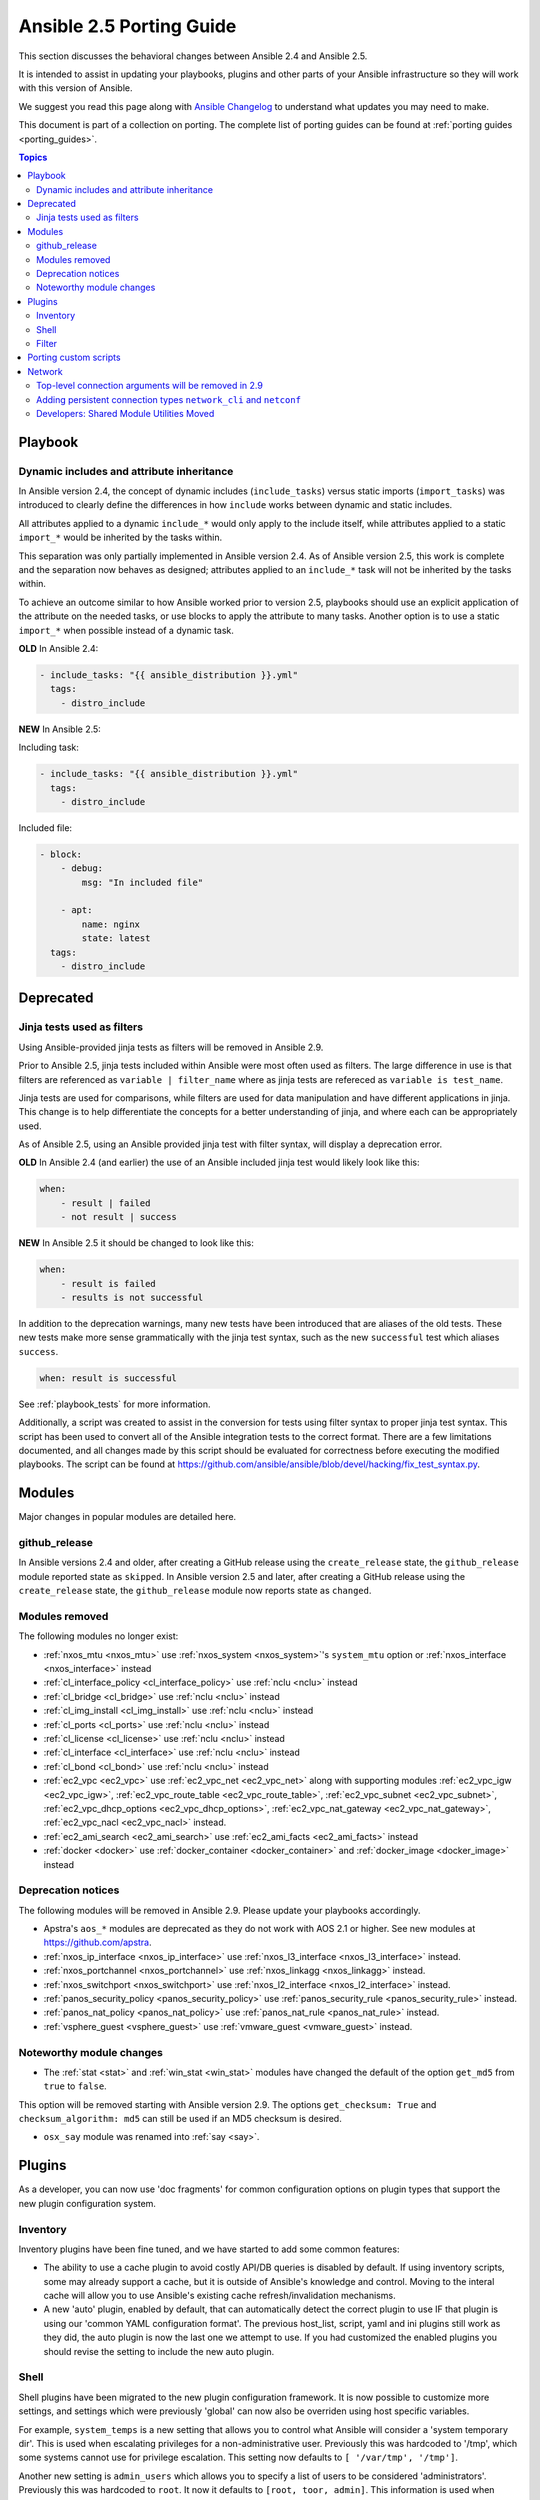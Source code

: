 .. _porting_2.5_guide:

*************************
Ansible 2.5 Porting Guide
*************************

This section discusses the behavioral changes between Ansible 2.4 and Ansible 2.5.

It is intended to assist in updating your playbooks, plugins and other parts of your Ansible infrastructure so they will work with this version of Ansible.

We suggest you read this page along with `Ansible Changelog <https://github.com/ansible/ansible/blob/devel/CHANGELOG.md#2.5>`_ to understand what updates you may need to make.

This document is part of a collection on porting. The complete list of porting guides can be found at :ref:`porting guides <porting_guides>`.

.. contents:: Topics

Playbook
========

Dynamic includes and attribute inheritance
------------------------------------------

In Ansible version 2.4, the concept of dynamic includes (``include_tasks``) versus static imports (``import_tasks``) was introduced to clearly define the differences in how ``include`` works between dynamic and static includes.

All attributes applied to a dynamic ``include_*`` would only apply to the include itself, while attributes applied to a
static ``import_*`` would be inherited by the tasks within.

This separation was only partially implemented in Ansible version 2.4. As of Ansible version 2.5, this work is complete and the separation now behaves as designed; attributes applied to an ``include_*`` task will not be inherited by the tasks within.

To achieve an outcome similar to how Ansible worked prior to version 2.5, playbooks
should use an explicit application of the attribute on the needed tasks, or use blocks to apply the attribute to many tasks. Another option is to use a static ``import_*`` when possible instead of a dynamic task.

**OLD** In Ansible 2.4:

.. code-block:: yaml

    - include_tasks: "{{ ansible_distribution }}.yml"
      tags:
        - distro_include


**NEW** In Ansible 2.5:

Including task:

.. code-block:: yaml

    - include_tasks: "{{ ansible_distribution }}.yml"
      tags:
        - distro_include

Included file:

.. code-block:: yaml

    - block:
        - debug:
            msg: "In included file"

        - apt:
            name: nginx
            state: latest
      tags:
        - distro_include

Deprecated
==========

Jinja tests used as filters
---------------------------

Using Ansible-provided jinja tests as filters will be removed in Ansible 2.9.

Prior to Ansible 2.5, jinja tests included within Ansible were most often used as filters. The large difference in use is that filters are referenced as ``variable | filter_name`` where as jinja tests are refereced as ``variable is test_name``.

Jinja tests are used for comparisons, while filters are used for data manipulation and have different applications in jinja. This change is to help differentiate the concepts for a better understanding of jinja, and where each can be appropriately used.

As of Ansible 2.5, using an Ansible provided jinja test with filter syntax, will display a deprecation error.

**OLD** In Ansible 2.4 (and earlier) the use of an Ansible included jinja test would likely look like this:

.. code-block:: yaml

    when:
        - result | failed
        - not result | success

**NEW** In Ansible 2.5 it should be changed to look like this:

.. code-block:: yaml

    when:
        - result is failed
        - results is not successful

In addition to the deprecation warnings, many new tests have been introduced that are aliases of the old tests. These new tests make more sense grammatically with the jinja test syntax, such as the new ``successful`` test which aliases ``success``.

.. code-block:: yaml

    when: result is successful

See :ref:`playbook_tests` for more information.

Additionally, a script was created to assist in the conversion for tests using filter syntax to proper jinja test syntax. This script has been used to convert all of the Ansible integration tests to the correct format. There are a few limitations documented, and all changes made by this script should be evaluated for correctness before executing the modified playbooks. The script can be found at `https://github.com/ansible/ansible/blob/devel/hacking/fix_test_syntax.py <https://github.com/ansible/ansible/blob/devel/hacking/fix_test_syntax.py>`_.

Modules
=======

Major changes in popular modules are detailed here.

github_release
--------------

In Ansible versions 2.4 and older, after creating a GitHub release using the ``create_release`` state, the ``github_release`` module reported state as ``skipped``.
In Ansible version 2.5 and later, after creating a GitHub release using the ``create_release`` state, the ``github_release`` module now reports state as ``changed``.


Modules removed
---------------

The following modules no longer exist:

* :ref:`nxos_mtu <nxos_mtu>` use :ref:`nxos_system <nxos_system>`'s ``system_mtu`` option or :ref:`nxos_interface <nxos_interface>` instead
* :ref:`cl_interface_policy <cl_interface_policy>` use :ref:`nclu <nclu>` instead
* :ref:`cl_bridge <cl_bridge>` use :ref:`nclu <nclu>` instead
* :ref:`cl_img_install <cl_img_install>` use :ref:`nclu <nclu>` instead
* :ref:`cl_ports <cl_ports>` use :ref:`nclu <nclu>` instead
* :ref:`cl_license <cl_license>` use :ref:`nclu <nclu>` instead
* :ref:`cl_interface <cl_interface>` use :ref:`nclu <nclu>` instead
* :ref:`cl_bond <cl_bond>` use :ref:`nclu <nclu>` instead
* :ref:`ec2_vpc <ec2_vpc>` use :ref:`ec2_vpc_net <ec2_vpc_net>` along with supporting modules :ref:`ec2_vpc_igw <ec2_vpc_igw>`, :ref:`ec2_vpc_route_table <ec2_vpc_route_table>`, :ref:`ec2_vpc_subnet <ec2_vpc_subnet>`, :ref:`ec2_vpc_dhcp_options <ec2_vpc_dhcp_options>`, :ref:`ec2_vpc_nat_gateway <ec2_vpc_nat_gateway>`, :ref:`ec2_vpc_nacl <ec2_vpc_nacl>` instead.
* :ref:`ec2_ami_search <ec2_ami_search>` use :ref:`ec2_ami_facts <ec2_ami_facts>` instead
* :ref:`docker <docker>` use :ref:`docker_container <docker_container>` and :ref:`docker_image <docker_image>` instead

Deprecation notices
-------------------

The following modules will be removed in Ansible 2.9. Please update your playbooks accordingly.

* Apstra's ``aos_*`` modules are deprecated as they do not work with AOS 2.1 or higher. See new modules at `https://github.com/apstra <https://github.com/apstra>`_.
* :ref:`nxos_ip_interface <nxos_ip_interface>` use :ref:`nxos_l3_interface <nxos_l3_interface>` instead.
* :ref:`nxos_portchannel <nxos_portchannel>` use :ref:`nxos_linkagg <nxos_linkagg>` instead.
* :ref:`nxos_switchport <nxos_switchport>` use :ref:`nxos_l2_interface <nxos_l2_interface>` instead.
* :ref:`panos_security_policy <panos_security_policy>` use :ref:`panos_security_rule <panos_security_rule>` instead.
* :ref:`panos_nat_policy <panos_nat_policy>` use :ref:`panos_nat_rule <panos_nat_rule>` instead.
* :ref:`vsphere_guest <vsphere_guest>` use :ref:`vmware_guest <vmware_guest>` instead.

Noteworthy module changes
-------------------------

* The :ref:`stat <stat>` and :ref:`win_stat <win_stat>` modules have changed the default of the option ``get_md5`` from ``true`` to ``false``.

This option will be removed starting with Ansible version 2.9. The options ``get_checksum: True``
and ``checksum_algorithm: md5`` can still be used if an MD5 checksum is
desired.

* ``osx_say`` module was renamed into :ref:`say <say>`.

Plugins
=======

As a developer, you can now use 'doc fragments' for common configuration options on plugin types that support the new plugin configuration system.

Inventory
---------

Inventory plugins have been fine tuned, and we have started to add some common features:

* The ability to use a cache plugin to avoid costly API/DB queries is disabled by default.
  If using inventory scripts, some may already support a cache, but it is outside of Ansible's knowledge and control.
  Moving to the interal cache will allow you to use Ansible's existing cache refresh/invalidation mechanisms.

* A new 'auto' plugin, enabled by default, that can automatically detect the correct plugin to use IF that plugin is using our 'common YAML configuration format'.
  The previous host_list, script, yaml and ini plugins still work as they did, the auto plugin is now the last one we attempt to use.
  If you had customized the enabled plugins you should revise the setting to include the new auto plugin.

Shell
-----

Shell plugins have been migrated to the new plugin configuration framework. It is now possible to customize more settings, and settings which were previously 'global' can now also be overriden using host specific variables.

For example, ``system_temps`` is a new setting that allows you to control what Ansible will consider a 'system temporary dir'. This is used when escalating privileges for a non-administrative user. Previously this was hardcoded to '/tmp', which some systems cannot use for privilege escalation. This setting now defaults to ``[ '/var/tmp', '/tmp']``.

Another new setting is ``admin_users`` which allows you to specify a list of users to be considered 'administrators'. Previously this was hardcoded to ``root``. It now it defaults to ``[root, toor, admin]``.  This information is used when choosing between your ``remote_temp`` and ``system_temps`` directory.

For a full list, check the shell plugin you are using, the default shell plugin is ``sh``.

Those that had to work around the global configuration limitations can now migrate to a per host/group settings,
but also note that the new defaults might conflict with existing usage if the assumptions don't correlate to your environment.

Filter
------

The lookup plugin API now throws an error if a non-iterable value is returned from a plugin. Previously, numbers or
other non-iterable types returned by a plugin were accepted without error or warning. This change was made because plugins should always return a list. Please note that plugins that return strings and other non-list iterable values will not throw an error, but may cause unpredictable behavior. If you have a custom lookup plugin that does not return a list, you should modify it to wrap the return values in a list.

Porting custom scripts
======================

No notable changes.

Network
=======

Top-level connection arguments will be removed in 2.9
-----------------------------------------------------

Top-level connection arguments like ``username``, ``host``, and ``password`` are deprecated and will be removed in version 2.9.

**OLD** In Ansible < 2.4

.. code-block:: yaml

    - name: example of using top-level options for connection properties
      ios_command:
        commands: show version
        host: "{{ inventory_hostname }}"
        username: cisco
        password: cisco
        authorize: yes
        auth_pass: cisco

The deprecation warnings reflect this schedule. The task above, run in Ansible 2.5, will result in:

.. code-block:: yaml

   [DEPRECATION WARNING]: Param 'username' is deprecated. See the module docs for more information. This feature will be removed in version
   2.9. Deprecation warnings can be disabled by setting deprecation_warnings=False in ansible.cfg.
   [DEPRECATION WARNING]: Param 'password' is deprecated. See the module docs for more information. This feature will be removed in version
   2.9. Deprecation warnings can be disabled by setting deprecation_warnings=False in ansible.cfg.
   [DEPRECATION WARNING]: Param 'host' is deprecated. See the module docs for more information. This feature will be removed in version 2.9.
   Deprecation warnings can be disabled by setting deprecation_warnings=False in ansible.cfg.

We recommend using the new connection types ``network_cli`` and ``netconf`` (see below), using standard Ansible connection properties, and setting those properties in inventory by group. As you update your playbooks and inventory files, you can easily make the change to ``become`` for privilege escalation (on platforms that support it). For more information, see the :ref:`using become with network modules<become-network>` guide and the :ref:`platform documentation<platform_options>`.

Adding persistent connection types ``network_cli`` and ``netconf``
------------------------------------------------------------------

Ansible 2.5 introduces two top-level persistent connection types, ``network_cli`` and ``netconf``. With ``connection: local``, each task passed the connection parameters, which had to be stored in your playbooks. With ``network_cli`` and ``netconf`` the playbook passes the connection parameters once, so you can pass them at the command line if you prefer. We recommend you use ``network_cli`` and ``netconf`` whenever possible.
Note that eAPI and NX-API still require ``local`` connections with ``provider`` dictionaries. See the :ref:`platform documentation<platform_options>` for more information. Unless you need a ``local`` connection, update your playbooks to use ``network_cli`` or ``netconf`` and to specify your connection variables with standard Ansible connection variables:

**OLD** In Ansible 2.4

.. code-block:: yaml

   ---
   vars:
       cli:
          host: "{{ inventory_hostname }}"
          username: operator
          password: secret
          transport: cli

   tasks:
   - nxos_config:
       src: config.j2
       provider: "{{ cli }}"
       username: admin
       password: admin

**NEW** In Ansible 2.5

.. code-block:: ini

   [nxos:vars]
   ansible_connection=network_cli
   ansible_network_os=nxos
   ansible_user=operator
   ansible_password=secret

.. code-block:: yaml

   tasks:
   - nxos_config:
       src: config.j2

Using a provider dictionary with either ``network_cli`` or ``netconf`` will result in a warning.


Developers: Shared Module Utilities Moved
-----------------------------------------

Beginning with Ansible 2.5, shared module utilities for network modules moved to ``ansible.module_utils.network``.

* Platform-independent utilities are found in ``ansible.module_utils.network.common``

* Platform-specific utilities are found in ``ansible.module_utils.network.{{ platform }}``

If your module uses shared module utilities, you must update all references. For example, change:

**OLD** In Ansible 2.4

.. code-block:: python

   from ansible.module_utils.vyos import get_config, load_config

**NEW** In Ansible 2.5

.. code-block:: python

   from ansible.module_utils.network.vyos.vyos import get_config, load_config


See the module utilities developer guide see :ref:`appendix_module_utilities` for more information.
